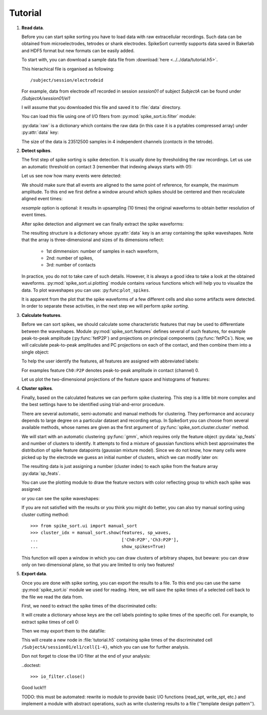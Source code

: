 ========
Tutorial
========

.. testsetup::
   
   import numpy
   numpy.random.seed(1221)

1. **Read data**.

   Before you can start spike sorting you have to load data with raw extracellular
   recordings. Such data can be obtained from microelectrodes, tetrodes or shank
   electrodes. SpikeSort currently supports data saved in Bakerlab and HDF5 format
   but new formats can be easily added.
   
   To start with, you can download a sample data file from 
   :download:`here <../../data/tutorial.h5>`.
   
   This hierachical file is organised as following::
   
      /subject/session/electrodeid
      
   For example, data from electrode `el1` recorded in session `session01` of 
   subject `SubjectA` can be found under `/SubjectA/session01/el1`
   
   I will assume that you downloaded this file and saved it to :file:`data` 
   directory.
   
   You can load this file using one of I/O fiters from 
   :py:mod:`spike_sort.io.filter` module:
   
   .. doctest::
   
      >>> from spike_sort.io.filters import PyTablesFilter
      >>> dataset = '/SubjectA/session01/el1'
      >>> io_filter = PyTablesFilter('../data/tutorial.h5')
      >>> raw = io_filter.read_sp(dataset)
      
   :py:data:`raw` is a dictionary which contains the raw data (in this case it is
   a pytables compressed array) under :py:attr:`data`
   key:

   .. doctest::
   
      >>> print raw['data']
      /SubjectA/session01/el1/raw (CArray(4, 23512500)) ''
      
   The size of the data is 23512500 samples in 4 independent channels (`contacts`
   in the tetrode).
   

#. **Detect spikes**.

   The first step of spike sorting is spike detection. It is usually done by 
   thresholding the raw recordings. Let us use an automatic threshold on 
   contact 3 (remember that indexing always starts with 0!):
   
   .. doctest::
   
      >>> from spike_sort import extract
      >>> spt = extract.detect_spikes(raw,  contact=3, thresh='auto')
      
   Let us see now how many events were detected:
   
   .. doctest::
   
      >>> print len(spt['data'])
      16293
      
   We should make sure that all events are aligned to the same point of reference,
   for example, the maximum amplitude. To this end we first define a window
   around which spikes should be centered and then recalculate aligned event times:
   
   .. doctest::
      
      >>> sp_win = [-0.2, 0.8]
      >>> spt = extract.align_spikes(raw, spt, sp_win, type="max", 
      ...                            resample=10)
      
   `resample` option is optional: it results in upsampling (10 times) the original 
   waveforms to obtain better resolution of event times.
   
   After spike detection and alignment we can finally extract the spike waveforms:
   
   .. doctest::
  
      >>> sp_waves = extract.extract_spikes(raw, spt, sp_win)
      
   The resulting structure is a dictionary whose :py:attr:`data` key is an array
   containing the spike waveshapes. Note that the array is three-dimensional and
   sizes of its dimensions reflect:
     
     * 1st dimmension: number of samples in each waveform,
     * 2nd: number of spikes,
     * 3rd: number of contacts
   
   .. doctest::
   
      >>> print sp_waves['data'].shape
      (25, 15541, 4)
      
   In practice, you do not to take care of such details. However, it is always
   a good idea to take a look at the obtained waveforms. 
   :py:mod:`spike_sort.ui.plotting` module contains various functions which will
   help you to visualize the data. To plot waveshapes you can use: 
   :py:func:``plot_spikes``.
   
   .. doctest::
   
      >>> from spike_sort.ui import plotting
      >>> plotting.plot_spikes(sp_waves, n_spikes=200)
   
   .. plot:: source/pyplots/tutorial_spikes.py
   
   It is apparent from the plot that the spike waveforms of a few different cells
   and also some artifacts were detected. In order to separate these activities, 
   in the next step we will perform *spike sorting*.

#. **Calculate features**.

   Before we can sort spikes, we should calculate some characteristic features 
   that may be used to differentiate between the waveshapes. Module 
   :py:mod:`spike_sort.features` defines several of such features, for example
   peak-to-peak amplitude (:py:func:`fetP2P`) and projections on principal 
   components (:py:func:`fetPCs`). Now, we will calculate peak-to-peak amplitudes
   and PC projections on each of the contact, and then combine them into a single
   object:
   
   .. doctest::
   
      >>> from spike_sort import features
      >>> sp_feats = features.combine(
      ...      (
      ...       features.fetP2P(sp_waves),
      ...       features.fetPCs(sp_waves)
      ...      )
      ... )
   
   To help the user identify the features, all features are assigned with abbreviated
   labels:
   
   .. doctest::
   
      >>> print sp_feats['names']
      ['Ch0:P2P' 'Ch1:P2P' 'Ch2:P2P' 'Ch3:P2P' 'Ch0:PC0' 'Ch1:PC0' 'Ch2:PC0'
       'Ch3:PC0' 'Ch0:PC1' 'Ch1:PC1' 'Ch2:PC1' 'Ch3:PC1']
      
   For examples feature ``Ch0:P2P`` denotes peak-to-peak amplitude in contact 
   (channel) 0.
   
   Let us plot the two-dimensional 
   projections of the feature space and histograms of features:
   
   .. doctest::
  
      >>> plotting.plot_features(sp_feats)
      
   .. plot:: source/pyplots/tutorial_features.py

#. **Cluster spikes**.

   Finally, based on the calculated features we can perform spike clustering. This
   step is a little bit more complex and the best settings have to be identified
   using trial-and-error procedure.
   
   There are several automatic, semi-automatic and manual methods for clustering.
   They performance and accuracy depends to large degree on a particular dataset
   and recording setup. In SpikeSort you can choose from several available methods,
   whose names are given as the first argument of :py:func:`spike_sort.cluster.cluster`
   method.
   
   We will start with an automatic clustering :py:func:`gmm`, which requires
   only the feature object :py:data:`sp_feats` and number of clusters to identify.
   It attempts to find a mixture of gaussian functions which best approximates the
   distribution of spike feature datapoints (gaussian mixture model).
   Since we do not know, how many cells were picked up by the electrode we guess
   an initial number of clusters, which we can modify later on:
   
   .. doctest::
      
      >>> from spike_sort import cluster
      >>> clust_idx = cluster.cluster("gmm",sp_feats,4)
      
   The resulting data is just assigning a number (cluster index) to each spike from
   the feature array :py:data:`sp_feats`.
   
   You can use the plotting module to draw the 
   feature vectors with color reflecting group to which each spike was assigned:
   
   .. doctest::
   
      >>> plotting.plot_features(sp_feats, clust_idx)
      
   .. plot:: source/pyplots/tutorial_clusters.py

   or you can see the spike waveshapes:
   
   .. doctest::
     
      >>> plotting.plot_spikes(sp_waves, clust_idx, n_spikes=200)
      >>> plotting.show()

   .. plot:: source/pyplots/tutorial_cells.py
      
   If you are not satisfied with the results or you think you might do better, 
   you can also try manual sorting using cluster cutting method::
   
      >>> from spike_sort.ui import manual_sort
      >>> cluster_idx = manual_sort.show(features, sp_waves,
      ...                                ['Ch0:P2P','Ch3:P2P'],
      ...                                show_spikes=True)
      
   This function will open a window in which you can draw clusters of arbitrary
   shapes, but beware: you can draw only on two dimensional plane, so that you 
   are limited to only two features!

#. **Export data**.

   Once you are done with spike sorting, you can export the results to a file.
   To this end you can use the same :py:mod:`spike_sort.io` module we used 
   for reading. Here, we will save the spike times of a selected cell
   back to the file we read the data from. 
   
   First, we need to extract the spike times 
   of the discriminated cells:
   
   .. doctest:: 
  
      >>> spt_clust = cluster.split_cells(spt, clust_idx)

   It will create a dictionary whose keys are the cell labels pointing
   to spike times of the specific cell. For example, to extract spike
   times of cell 0:

   .. doctest::

      >>> print spt_clust[0]
      {'data': array([  2.11884000e+02,   2.37192000e+02,   3.45244000e+02, ...,
               9.36228740e+05,   9.36269656e+05,   9.36527580e+05])}
 
      
   Then we may export them to the datafile:

   .. doctest::
   
      >>> from spike_sort.io import export
      >>> cell_template = dataset + '/cell{cell_id}'
      >>> export.export_cells(io_filter, cell_template, spt_clust, overwrite=True)
      
   This will create a new node in :file:`tutorial.h5` containing  spike times of 
   the discriminated cell ``/SubjectA/session01/el1/cell{1-4}``, 
   which you can use for further analysis.
  
   Don not forget to close the I/O filter at the end of your analysis:

   ..doctest::

      >>> io_filter.close()
   
   Good luck!!!
   
   TODO: this must be automated: rewrite io module to provide basic I/O functions
   (read_spt, write_spt, etc.) and implement a module with abstract operations,
   such as write clustering results to a file (''template design pattern'').
   
   
